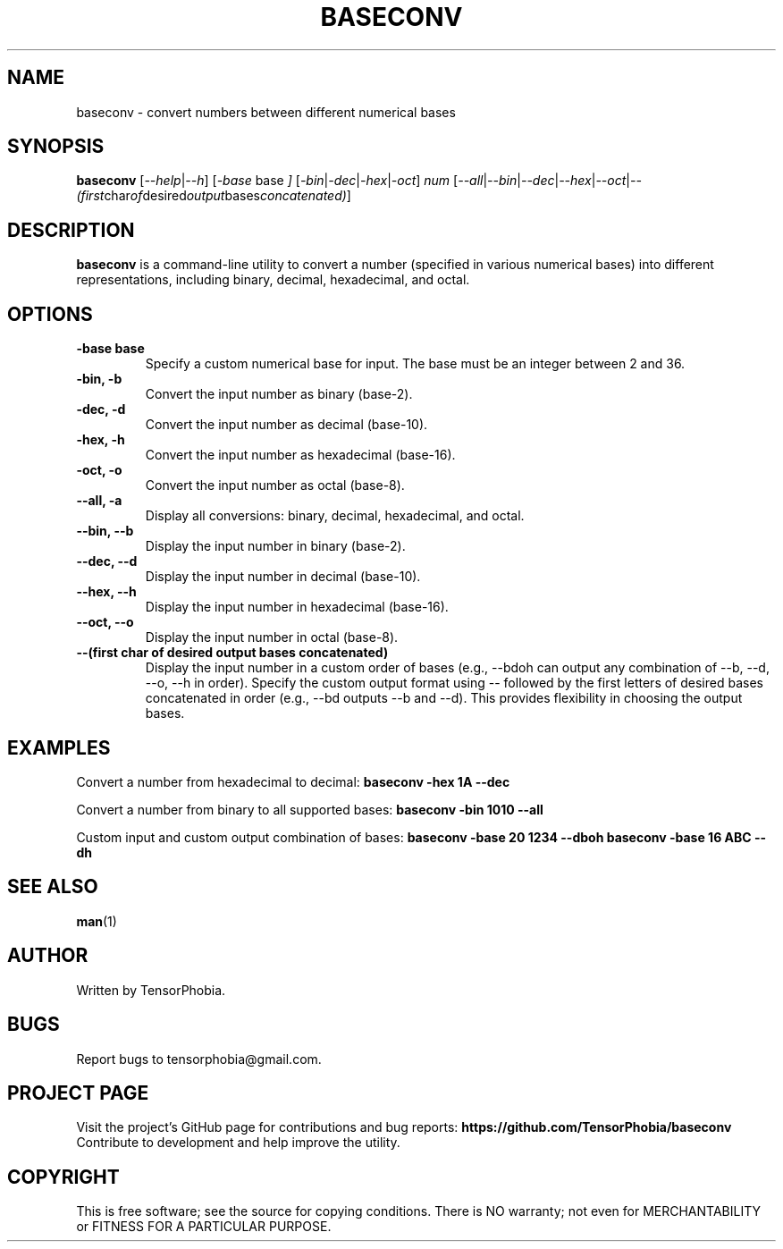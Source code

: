 .TH BASECONV 1 "June 2024" "Version 1.0" "User Commands"

.SH NAME
baseconv \- convert numbers between different numerical bases

.SH SYNOPSIS
.B baseconv
.RI [ --help | --h ]
.RI [ -base " base " ]
.RI [ -bin | -dec | -hex | -oct ]
.I num
.RI [ --all | --bin | --dec | --hex | --oct | --(first char of desired output bases concatenated) ]

.SH DESCRIPTION
.B baseconv
is a command-line utility to convert a number (specified in various numerical bases) into different representations, including binary, decimal, hexadecimal, and octal.

.SH OPTIONS
.TP
.B -base " base "
Specify a custom numerical base for input. The base must be an integer between 2 and 36.

.TP
.B -bin, -b
Convert the input number as binary (base-2).

.TP
.B -dec, -d
Convert the input number as decimal (base-10).

.TP
.B -hex, -h
Convert the input number as hexadecimal (base-16).

.TP
.B -oct, -o
Convert the input number as octal (base-8).

.TP
.B --all, -a
Display all conversions: binary, decimal, hexadecimal, and octal.

.TP
.B --bin, --b
Display the input number in binary (base-2).

.TP
.B --dec, --d
Display the input number in decimal (base-10).

.TP
.B --hex, --h
Display the input number in hexadecimal (base-16).

.TP
.B --oct, --o
Display the input number in octal (base-8).

.TP
.B --(first char of desired output bases concatenated)
Display the input number in a custom order of bases (e.g., --bdoh can output any combination of --b, --d, --o, --h in order). Specify the custom output format using -- followed by the first letters of desired bases concatenated in order (e.g., --bd outputs --b and --d). This provides flexibility in choosing the output bases.

.SH EXAMPLES
.PP
Convert a number from hexadecimal to decimal:
.B
baseconv -hex 1A --dec

.PP
Convert a number from binary to all supported bases:
.B
baseconv -bin 1010 --all

.PP
Custom input and custom output combination of bases:
.B
baseconv -base 20 1234 --dboh
.B
baseconv -base 16 ABC --dh

.SH SEE ALSO
.BR man "(1)"

.SH AUTHOR
Written by TensorPhobia.

.SH BUGS
Report bugs to tensorphobia@gmail.com.

.SH PROJECT PAGE
Visit the project's GitHub page for contributions and bug reports:
.BR https://github.com/TensorPhobia/baseconv
Contribute to development and help improve the utility.

.SH COPYRIGHT
This is free software; see the source for copying conditions. There is NO warranty; not even for MERCHANTABILITY or FITNESS FOR A PARTICULAR PURPOSE.
